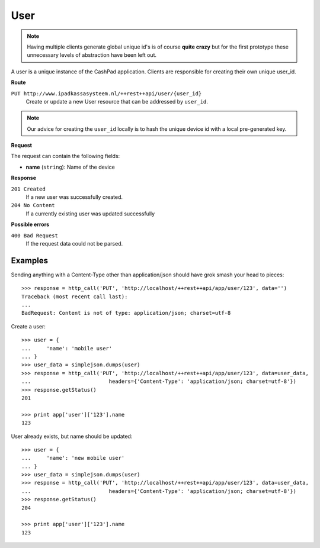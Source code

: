 User
====

.. note::

    Having multiple clients generate global unique id's is of course **quite crazy** but for the first prototype
    these unnecessary levels of abstraction have been left out.

A user is a unique instance of the CashPad application. Clients are responsible for creating their own unique user_id.

**Route**

``PUT http://www.ipadkassasysteem.nl/++rest++api/user/{user_id}``
    Create or update a new User resource that can be addressed by ``user_id``.

.. note::

    Our advice for creating the ``user_id`` locally is to hash the unique device id with a local pre-generated key.


**Request**

The request can contain the following fields:

* **name** (``string``): Name of the device

**Response**

``201 Created``
    If a new user was successfully created.

``204 No Content``
    If a currently existing user was updated successfully

**Possible errors**

``400 Bad Request``
    If the request data could not be parsed.

Examples
--------

.. testsetup::

    # Let's first create an instance at the top level:
    >>> from cashpad.models import App
    >>> root = getRootFolder()
    >>> app = root['app'] = App()

    >>> import simplejson
    >>> from cashpad.tests.tests import http_call
    >>> from zope.publisher.interfaces import BadRequest

Sending anything with a Content-Type other than application/json should have grok smash your head to pieces::

    >>> response = http_call('PUT', 'http://localhost/++rest++api/app/user/123', data='')
    Traceback (most recent call last):
    ...
    BadRequest: Content is not of type: application/json; charset=utf-8

.. Pushing no json should return 400 Bad request::
.. 
..     >>> response = http_call('PUT', 'http://localhost/++rest++api/app/user/123/', data='',
..     ...                         headers={'Content-Type': 'application/json; charset=utf-8'})
..     Traceback (most recent call last):
..     ...
..     BadRequest: Content could not be parsed

Create a user::

    >>> user = {
    ...     'name': 'mobile user'
    ... }
    >>> user_data = simplejson.dumps(user)
    >>> response = http_call('PUT', 'http://localhost/++rest++api/app/user/123', data=user_data,
    ...                         headers={'Content-Type': 'application/json; charset=utf-8'})
    >>> response.getStatus()
    201

    >>> print app['user']['123'].name
    123

User already exists, but name should be updated::

    >>> user = {
    ...     'name': 'new mobile user'
    ... }
    >>> user_data = simplejson.dumps(user)
    >>> response = http_call('PUT', 'http://localhost/++rest++api/app/user/123', data=user_data,
    ...                         headers={'Content-Type': 'application/json; charset=utf-8'})
    >>> response.getStatus()
    204

    >>> print app['user']['123'].name
    123
